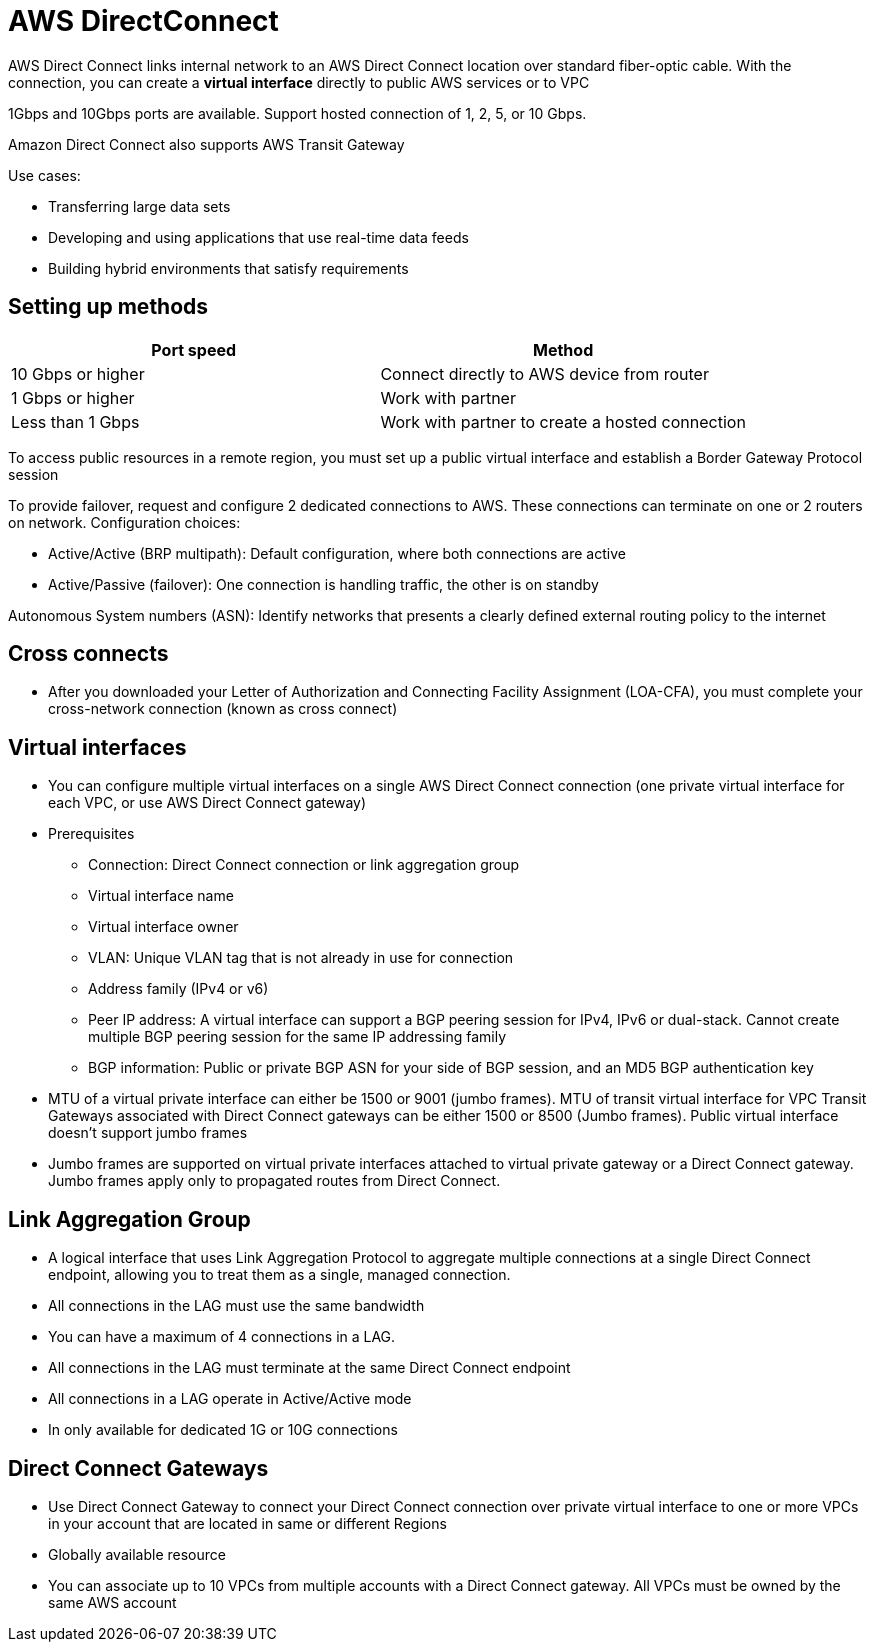= AWS DirectConnect

AWS Direct Connect links internal network to an AWS Direct Connect location over standard fiber-optic cable.
With the connection, you can create a *virtual interface* directly to public AWS services or to VPC

1Gbps and 10Gbps ports are available.
Support hosted connection of 1, 2, 5, or 10 Gbps.

Amazon Direct Connect also supports AWS Transit Gateway

Use cases:

* Transferring large data sets
* Developing and using applications that use real-time data feeds
* Building hybrid environments that satisfy requirements

== Setting up methods

[cols="2",options="header",]
|===
|Port speed |Method

|10 Gbps or higher
|Connect directly to AWS device from router

|1 Gbps or higher
|Work with partner

|Less than 1 Gbps
|Work with partner to create a hosted connection
|===

To access public resources in a remote region, you must set up a public virtual interface and establish a Border Gateway Protocol session

To provide failover, request and configure 2 dedicated connections to AWS.
These connections can terminate on one or 2 routers on network.
Configuration choices:

* Active/Active (BRP multipath): Default configuration, where both connections are active
* Active/Passive (failover): One connection is handling traffic, the other is on standby

Autonomous System numbers (ASN): Identify networks that presents a clearly defined external routing policy to the internet

== Cross connects

* After you downloaded your Letter of Authorization and Connecting Facility Assignment (LOA-CFA), you must complete your cross-network connection (known as cross connect)

== Virtual interfaces

* You can configure multiple virtual interfaces on a single AWS Direct Connect connection (one private virtual interface for each VPC, or use AWS Direct Connect gateway)
* Prerequisites
** Connection: Direct Connect connection or link aggregation group
** Virtual interface name
** Virtual interface owner
** VLAN: Unique VLAN tag that is not already in use for connection
** Address family (IPv4 or v6)
** Peer IP address: A virtual interface can support a BGP peering session for IPv4, IPv6 or dual-stack.
Cannot create multiple BGP peering session for the same IP addressing family
** BGP information: Public or private BGP ASN for your side of BGP session, and an MD5 BGP authentication key
* MTU of a virtual private interface can either be 1500 or 9001 (jumbo frames).
MTU of transit virtual interface for VPC Transit Gateways associated with Direct Connect gateways can be either 1500 or 8500 (Jumbo frames).
Public virtual interface doesn’t support jumbo frames
* Jumbo frames are supported on virtual private interfaces attached to virtual private gateway or a Direct Connect gateway.
Jumbo frames apply only to propagated routes from Direct Connect.

== Link Aggregation Group

* A logical interface that uses Link Aggregation Protocol to aggregate multiple connections at a single Direct Connect endpoint, allowing you to treat them as a single, managed connection.
* All connections in the LAG must use the same bandwidth
* You can have a maximum of 4 connections in a LAG.
* All connections in the LAG must terminate at the same Direct Connect endpoint
* All connections in a LAG operate in Active/Active mode
* In only available for dedicated 1G or 10G connections

== Direct Connect Gateways

* Use Direct Connect Gateway to connect your Direct Connect connection over private virtual interface to one or more VPCs in your account that are located in same or different Regions
* Globally available resource
* You can associate up to 10 VPCs from multiple accounts with a Direct Connect gateway.
All VPCs must be owned by the same AWS account
